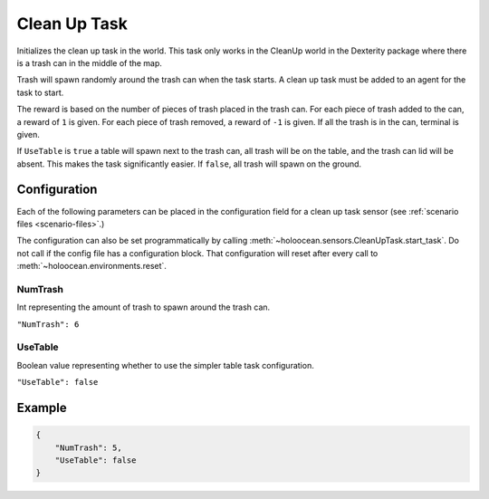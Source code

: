 .. _`clean-up-task`:

Clean Up Task
=============

Initializes the clean up task in the world. This task only works in the
CleanUp world in the Dexterity package where there is a trash can in the
middle of the map.

Trash will spawn randomly around the trash can when the task starts. A clean
up task must be added to an agent for the task to start.

The reward is based on the number of pieces of trash placed in the trash
can. For each piece of trash added to the can, a reward of ``1`` is given.
For each piece of trash removed, a reward of ``-1`` is given. If all the trash
is in the can, terminal is given.

If ``UseTable`` is ``true`` a table will spawn next to the trash can, all trash
will be on the table, and the trash can lid will be absent. This makes the task
significantly easier. If ``false``, all trash will spawn on the ground.


Configuration
-------------

Each of the following parameters can be placed in the configuration field
for a clean up task sensor (see :ref:`scenario files <scenario-files>`.)

The configuration can also be set programmatically by calling
:meth:`~holoocean.sensors.CleanUpTask.start_task`. Do not call
if the config file has a configuration block.
That configuration will reset after every call to
:meth:`~holoocean.environments.reset`.

NumTrash
~~~~~~~~

Int representing the amount of trash to spawn around the trash can.

``"NumTrash": 6``


UseTable
~~~~~~~~

Boolean value representing whether to use the simpler table task configuration.


``"UseTable": false``


Example
-------

.. code-block:: json

    {
        "NumTrash": 5,
        "UseTable": false
    }

